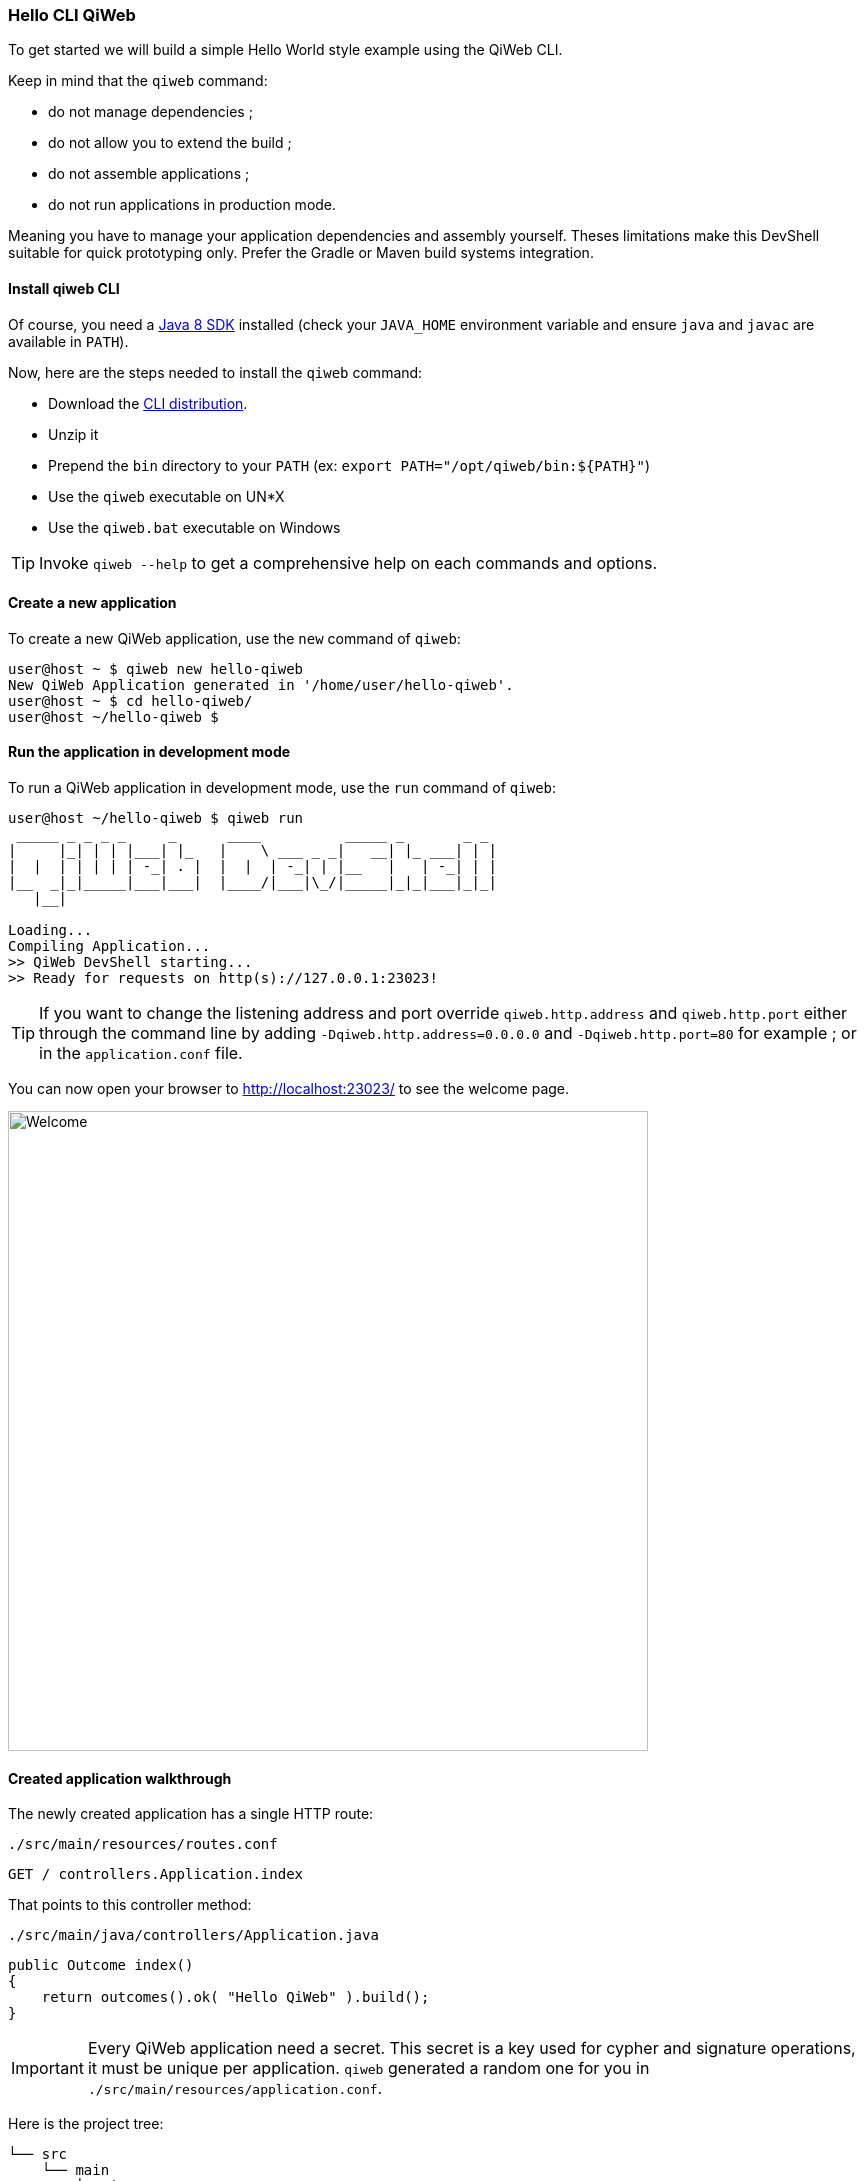 
=== Hello CLI QiWeb

To get started we will build a simple Hello World style example using the QiWeb CLI.

Keep in mind that the `qiweb` command:

- do not manage dependencies ;
- do not allow you to extend the build ;
- do not assemble applications ;
- do not run applications in production mode.

Meaning you have to manage your application dependencies and assembly yourself.
Theses limitations make this DevShell suitable for quick prototyping only.
Prefer the Gradle or Maven build systems integration.

==== Install qiweb CLI

Of course, you need a http://www.oracle.com/technetwork/java/javase/downloads/[Java 8 SDK] installed (check your
`JAVA_HOME` environment variable and ensure `java` and `javac` are available in `PATH`).

Now, here are the steps needed to install the `qiweb` command:

- Download the
https://repo.codeartisans.org/qiweb/org/qiweb/org.qiweb.cli/{qiweb-version}/org.qiweb.cli-{qiweb-version}-dist.zip[CLI distribution].
- Unzip it
- Prepend the `bin` directory to your `PATH` (ex: `export PATH="/opt/qiweb/bin:${PATH}"`)
- Use the `qiweb` executable on UN*X
- Use the `qiweb.bat` executable on Windows

TIP: Invoke `qiweb --help` to get a comprehensive help on each commands and options.

==== Create a new application

To create a new QiWeb application, use the `new` command of `qiweb`:

[source]
----
user@host ~ $ qiweb new hello-qiweb
New QiWeb Application generated in '/home/user/hello-qiweb'.
user@host ~ $ cd hello-qiweb/
user@host ~/hello-qiweb $
----


==== Run the application in development mode

To run a QiWeb application in development mode, use the `run` command of `qiweb`:

[source]
----
user@host ~/hello-qiweb $ qiweb run
 _____ _ _ _ _     _      ____          _____ _       _ _ 
|     |_| | | |___| |_   |    \ ___ _ _|   __| |_ ___| | |
|  |  | | | | | -_| . |  |  |  | -_| | |__   |   | -_| | |
|__  _|_|_____|___|___|  |____/|___|\_/|_____|_|_|___|_|_|
   |__|

Loading...
Compiling Application...
>> QiWeb DevShell starting...
>> Ready for requests on http(s)://127.0.0.1:23023!
----

TIP: If you want to change the listening address and port override `qiweb.http.address` and `qiweb.http.port` either
through the command line by adding `-Dqiweb.http.address=0.0.0.0` and `-Dqiweb.http.port=80` for example ; or in the
`application.conf` file.

You can now open your browser to http://localhost:23023/ to see the welcome page.

image::images/welcome.png[Welcome,640]


==== Created application walkthrough

The newly created application has a single HTTP route:

.`./src/main/resources/routes.conf`
[source,routes]
----
GET / controllers.Application.index
----

That points to this controller method:

.`./src/main/java/controllers/Application.java`
[source,java]
----
public Outcome index()
{
    return outcomes().ok( "Hello QiWeb" ).build();
}
----

IMPORTANT: Every QiWeb application need a secret.
This secret is a key used for cypher and signature operations, it must be unique per application.
`qiweb` generated a random one for you in `./src/main/resources/application.conf`.

Here is the project tree:

    └── src
        └── main
            ├── java
            │   └── controllers
            │       └── Application.java            <= Controller Java Class
            └── resources
                ├── application.conf                <= Application Configuration
                └── routes.conf                     <= Routes

You can see that applications generated by `qiweb` follow the well known maven directory tree convention.
Yes, it could have simplified things a bit to simply use `src`, `app` or `conf` directory names but this way it's
damn easy to add a Gradle or Maven build to such an application.
That's what the next two sections are all about.

